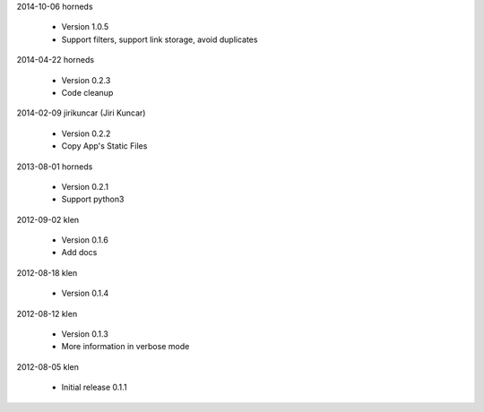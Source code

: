 2014-10-06  horneds

	* Version 1.0.5
	* Support filters, support link storage, avoid duplicates

2014-04-22  horneds

	* Version 0.2.3
	* Code cleanup

2014-02-09  jirikuncar (Jiri Kuncar)

	* Version 0.2.2
	* Copy App's Static Files

2013-08-01  horneds

	* Version 0.2.1
	* Support python3

2012-09-02  klen

	* Version 0.1.6
	* Add docs

2012-08-18  klen

	* Version 0.1.4

2012-08-12  klen

	* Version 0.1.3
	* More information in verbose mode

2012-08-05  klen

	* Initial release 0.1.1
